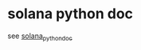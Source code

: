 * solana python doc

see [[https://snjyor.github.io/solana_python_doc/solana/client.html][solana_python_doc]]
